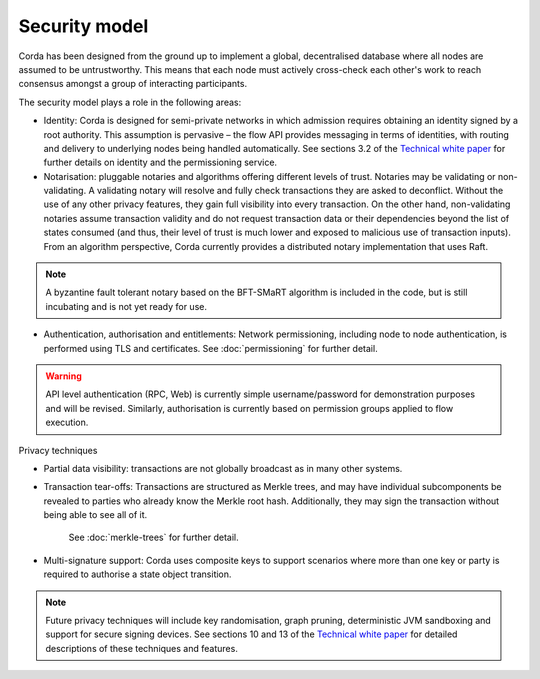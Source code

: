 Security model
==============

Corda has been designed from the ground up to implement a global, decentralised database where all nodes are assumed to be
untrustworthy. This means that each node must actively cross-check each other's work to reach consensus
amongst a group of interacting participants.

The security model plays a role in the following areas:

* Identity:
  Corda is designed for semi-private networks in which admission requires obtaining an identity signed by a root authority.
  This assumption is pervasive – the flow API provides messaging in terms of identities, with routing and delivery to underlying nodes being handled automatically.
  See sections 3.2 of the `Technical white paper`_ for further details on identity and the permissioning service.

* Notarisation: pluggable notaries and algorithms offering different levels of trust.
  Notaries may be validating or non-validating. A validating notary will resolve and fully check transactions they are asked to deconflict.
  Without the use of any other privacy features, they gain full visibility into every transaction.
  On the other hand, non-validating notaries assume transaction validity and do not request transaction data or their dependencies
  beyond the list of states consumed (and thus, their level of trust is much lower and exposed to malicious use of transaction inputs).
  From an algorithm perspective, Corda currently provides a distributed notary implementation that uses Raft.

.. note:: A byzantine fault tolerant notary based on the BFT-SMaRT algorithm is included in the code, but is
  still incubating and is not yet ready for use.

* Authentication, authorisation and entitlements:
  Network permissioning, including node to node authentication, is performed using TLS and certificates.
  See :doc:`permissioning` for further detail.

.. warning:: API level authentication (RPC, Web) is currently simple username/password for demonstration purposes and will be revised.
    Similarly, authorisation is currently based on permission groups applied to flow execution.

Privacy techniques

* Partial data visibility: transactions are not globally broadcast as in many other systems.
* Transaction tear-offs: Transactions are structured as Merkle trees, and may have individual subcomponents be revealed to parties who already know the Merkle root hash. Additionally, they may sign the transaction without being able to see all of it.

    See :doc:`merkle-trees` for further detail.

* Multi-signature support: Corda uses composite keys to support scenarios where more than one key or party is required to authorise a state object transition.

.. note:: Future privacy techniques will include key randomisation, graph pruning, deterministic JVM sandboxing and support for secure signing devices.
    See sections 10 and 13 of the `Technical white paper`_ for detailed descriptions of these techniques and features.

.. _`Technical white paper`: _static/corda-technical-whitepaper.pdf

